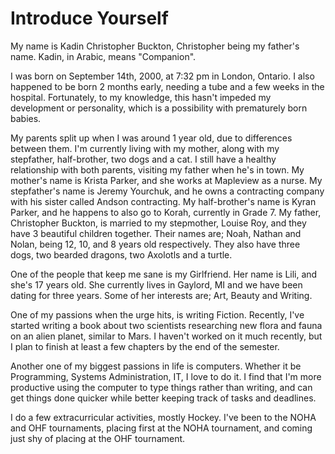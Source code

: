 #+BRAIN_PARENTS: English
#+OPTIONS: toc:nil num:nil todo:nil

* DONE Introduce Yourself
  CLOSED: [2017-09-08 Fri 08:31] DEADLINE: <2017-09-08 Fri>

   My name is Kadin Christopher Buckton, Christopher being my father's name. Kadin, in Arabic, means "Companion". 

   I was born on September 14th, 2000, at 7:32 pm in London, Ontario. I also happened to be born 2 months early, needing a tube and a few weeks in the hospital. Fortunately, to my knowledge, this hasn't impeded my development or personality, which is a possibility with prematurely born babies. 

   My parents split up when I was around 1 year old, due to differences between them. I'm currently living with my mother, along with my stepfather, half-brother, two dogs and a cat. I still have a healthy relationship with both parents, visiting my father when he's in town. My mother's name is Krista Parker, and she works at Mapleview as a nurse. My stepfather's name is Jeremy Yourchuk, and he owns a contracting company with his sister called Andson contracting. My half-brother's name is Kyran Parker, and he happens to also go to Korah, currently in Grade 7. My father, Christopher Buckton, is married to my stepmother,  Louise Roy, and they have 3 beautiful children together. Their names are; Noah, Nathan and Nolan, being 12, 10, and 8 years old respectively. They also have three dogs, two bearded dragons, two Axolotls and a turtle.

   One of the people that keep me sane is my Girlfriend. Her name is Lili, and she's 17 years old. She currently lives in Gaylord, MI and we have been dating for three years. Some of her interests are; Art, Beauty and Writing.
   
   One of my passions when the urge hits, is writing Fiction. Recently, I've started writing a book about two scientists researching new flora and fauna on an alien planet, similar to Mars. I haven't worked on it much recently, but I plan to finish at least a few chapters by the end of the semester.

   Another one of my biggest passions in life is computers. Whether it be Programming, Systems Administration, IT, I love to do it. I find that I'm more productive using the computer to type things rather than writing, and can get things done quicker while better keeping track of tasks and deadlines. 

   I do a few extracurricular activities, mostly Hockey. I've been to the NOHA and OHF tournaments, placing first at the NOHA tournament, and coming just shy of placing at the OHF tournament.
